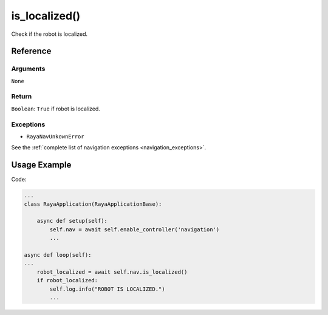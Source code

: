 =======================
is_localized()
=======================

.. raw:: html

    <hr/>

Check if the robot is localized.

Reference
============

Arguments
------------

``None``

Return
------------

``Boolean``: ``True`` if robot is localized.

Exceptions
------------

-  ``RayaNavUnkownError``

See the :ref:`complete list of navigation exceptions <navigation_exceptions>`.

Usage Example
=================

Code:

.. code-block:: python

   ...
   class RayaApplication(RayaApplicationBase):

       async def setup(self):
           self.nav = await self.enable_controller('navigation')
           ...

   async def loop(self):
   ...
       robot_localized = await self.nav.is_localized()
       if robot_localized:
           self.log.info("ROBOT IS LOCALIZED.")
           ...
